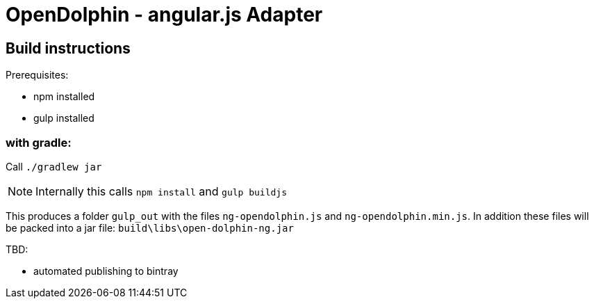 = OpenDolphin - angular.js Adapter

== Build instructions

Prerequisites:

* npm installed
* gulp installed

=== with gradle:

Call `./gradlew jar`

[NOTE]
Internally this calls `npm install` and `gulp buildjs`

This produces a folder `gulp_out` with the files `ng-opendolphin.js` and `ng-opendolphin.min.js`.
In addition these files will be packed into a jar file: `build\libs\open-dolphin-ng.jar`

TBD:

* automated publishing to bintray

